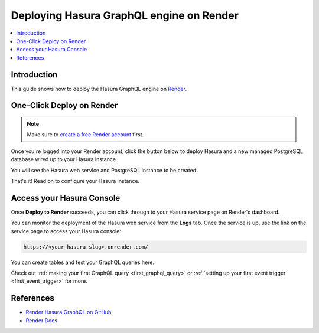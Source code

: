 .. meta::
   :description: One-Click Deploy for Hasura GraphQL Engine on Render
   :keywords: hasura, docs, guide, deployment, render, postgresql

.. _deploy_render:

Deploying Hasura GraphQL engine on Render
=========================================

.. contents::
  :backlinks: none
  :depth: 1
  :local:

Introduction
------------

This guide shows how to deploy the Hasura GraphQL engine on `Render <https://render.com>`__.

One-Click Deploy on Render
--------------------------

.. note::
   Make sure to `create a free Render account <https://render.com/register>`__ first.

Once you're logged into your Render account, click the button below to deploy Hasura and a
new managed PostgreSQL database wired up to your Hasura instance.

.. image:: https://render.com/images/deploy-to-render-button.svg
   :width: 200px
   :alt: render_deploy_button
   :class: no-shadow
   :target: https://render.com/deploy?repo=https://github.com/render-examples/hasura-graphql

You will see the Hasura web service and PostgreSQL instance to be created:

.. thumbnail:: /img/graphql/manual/deployment/deploy-to-render-hasura-iac.png
   :alt: Deploy To Render Hasura Page

That's it! Read on to configure your Hasura instance.

Access your Hasura Console
--------------------------

Once **Deploy to Render** succeeds, you can click through to your Hasura service page on Render's dashboard.

.. thumbnail:: /img/graphql/manual/deployment/deploy-to-render-hasura-header.png
   :alt: Render Hasura Header

You can monitor the deployment of the Hasura web service from the **Logs** tab. Once the service is up, use the link on the service page to access your Hasura console:

.. code-block:: bash

   https://<your-hasura-slug>.onrender.com/

You can create tables and test your GraphQL queries here.

Check out :ref:`making your first GraphQL query <first_graphql_query>` or :ref:`setting up your first event trigger <first_event_trigger>` for more.

References
----------

- `Render Hasura GraphQL on GitHub <https://github.com/render-examples/hasura-graphql>`_
- `Render Docs <https://render.com/docs>`_
